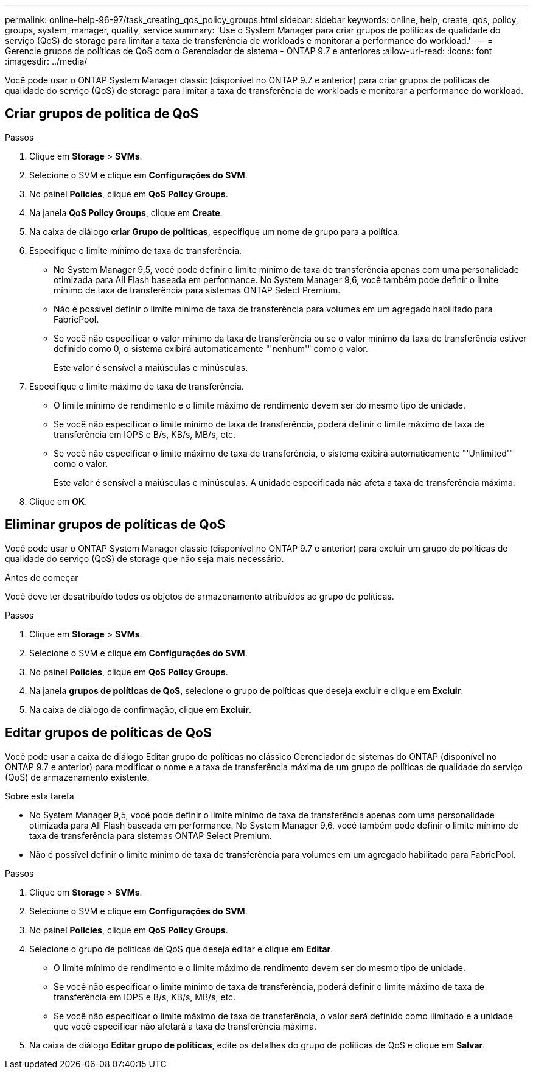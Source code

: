 ---
permalink: online-help-96-97/task_creating_qos_policy_groups.html 
sidebar: sidebar 
keywords: online, help, create, qos, policy, groups, system, manager, quality, service 
summary: 'Use o System Manager para criar grupos de políticas de qualidade do serviço (QoS) de storage para limitar a taxa de transferência de workloads e monitorar a performance do workload.' 
---
= Gerencie grupos de políticas de QoS com o Gerenciador de sistema - ONTAP 9.7 e anteriores
:allow-uri-read: 
:icons: font
:imagesdir: ../media/


[role="lead"]
Você pode usar o ONTAP System Manager classic (disponível no ONTAP 9.7 e anterior) para criar grupos de políticas de qualidade do serviço (QoS) de storage para limitar a taxa de transferência de workloads e monitorar a performance do workload.



== Criar grupos de política de QoS

.Passos
. Clique em *Storage* > *SVMs*.
. Selecione o SVM e clique em *Configurações do SVM*.
. No painel *Policies*, clique em *QoS Policy Groups*.
. Na janela *QoS Policy Groups*, clique em *Create*.
. Na caixa de diálogo *criar Grupo de políticas*, especifique um nome de grupo para a política.
. Especifique o limite mínimo de taxa de transferência.
+
** No System Manager 9,5, você pode definir o limite mínimo de taxa de transferência apenas com uma personalidade otimizada para All Flash baseada em performance. No System Manager 9,6, você também pode definir o limite mínimo de taxa de transferência para sistemas ONTAP Select Premium.
** Não é possível definir o limite mínimo de taxa de transferência para volumes em um agregado habilitado para FabricPool.
** Se você não especificar o valor mínimo da taxa de transferência ou se o valor mínimo da taxa de transferência estiver definido como 0, o sistema exibirá automaticamente "'nenhum'" como o valor.
+
Este valor é sensível a maiúsculas e minúsculas.



. Especifique o limite máximo de taxa de transferência.
+
** O limite mínimo de rendimento e o limite máximo de rendimento devem ser do mesmo tipo de unidade.
** Se você não especificar o limite mínimo de taxa de transferência, poderá definir o limite máximo de taxa de transferência em IOPS e B/s, KB/s, MB/s, etc.
** Se você não especificar o limite máximo de taxa de transferência, o sistema exibirá automaticamente "'Unlimited'" como o valor.
+
Este valor é sensível a maiúsculas e minúsculas. A unidade especificada não afeta a taxa de transferência máxima.



. Clique em *OK*.




== Eliminar grupos de políticas de QoS

Você pode usar o ONTAP System Manager classic (disponível no ONTAP 9.7 e anterior) para excluir um grupo de políticas de qualidade do serviço (QoS) de storage que não seja mais necessário.

.Antes de começar
Você deve ter desatribuído todos os objetos de armazenamento atribuídos ao grupo de políticas.

.Passos
. Clique em *Storage* > *SVMs*.
. Selecione o SVM e clique em *Configurações do SVM*.
. No painel *Policies*, clique em *QoS Policy Groups*.
. Na janela *grupos de políticas de QoS*, selecione o grupo de políticas que deseja excluir e clique em *Excluir*.
. Na caixa de diálogo de confirmação, clique em *Excluir*.




== Editar grupos de políticas de QoS

Você pode usar a caixa de diálogo Editar grupo de políticas no clássico Gerenciador de sistemas do ONTAP (disponível no ONTAP 9.7 e anterior) para modificar o nome e a taxa de transferência máxima de um grupo de políticas de qualidade do serviço (QoS) de armazenamento existente.

.Sobre esta tarefa
* No System Manager 9,5, você pode definir o limite mínimo de taxa de transferência apenas com uma personalidade otimizada para All Flash baseada em performance. No System Manager 9,6, você também pode definir o limite mínimo de taxa de transferência para sistemas ONTAP Select Premium.
* Não é possível definir o limite mínimo de taxa de transferência para volumes em um agregado habilitado para FabricPool.


.Passos
. Clique em *Storage* > *SVMs*.
. Selecione o SVM e clique em *Configurações do SVM*.
. No painel *Policies*, clique em *QoS Policy Groups*.
. Selecione o grupo de políticas de QoS que deseja editar e clique em *Editar*.
+
** O limite mínimo de rendimento e o limite máximo de rendimento devem ser do mesmo tipo de unidade.
** Se você não especificar o limite mínimo de taxa de transferência, poderá definir o limite máximo de taxa de transferência em IOPS e B/s, KB/s, MB/s, etc.
** Se você não especificar o limite máximo de taxa de transferência, o valor será definido como ilimitado e a unidade que você especificar não afetará a taxa de transferência máxima.


. Na caixa de diálogo *Editar grupo de políticas*, edite os detalhes do grupo de políticas de QoS e clique em *Salvar*.

